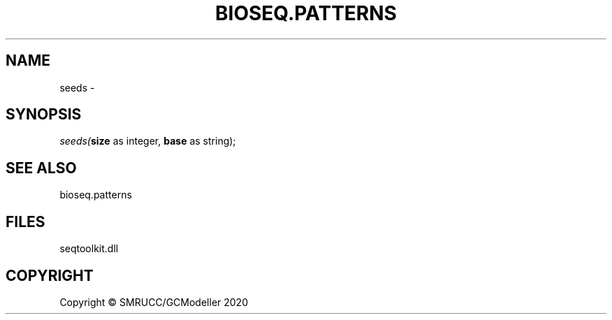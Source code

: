 .\" man page create by R# package system.
.TH BIOSEQ.PATTERNS 2 2000-01-01 "seeds" "seeds"
.SH NAME
seeds \- 
.SH SYNOPSIS
\fIseeds(\fBsize\fR as integer, 
\fBbase\fR as string);\fR
.SH SEE ALSO
bioseq.patterns
.SH FILES
.PP
seqtoolkit.dll
.PP
.SH COPYRIGHT
Copyright © SMRUCC/GCModeller 2020

